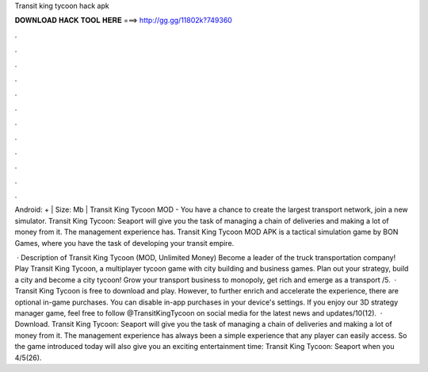 Transit king tycoon hack apk



𝐃𝐎𝐖𝐍𝐋𝐎𝐀𝐃 𝐇𝐀𝐂𝐊 𝐓𝐎𝐎𝐋 𝐇𝐄𝐑𝐄 ===> http://gg.gg/11802k?749360



.



.



.



.



.



.



.



.



.



.



.



.

Android: + | Size: Mb | Transit King Tycoon MOD - You have a chance to create the largest transport network, join a new simulator. Transit King Tycoon: Seaport will give you the task of managing a chain of deliveries and making a lot of money from it. The management experience has. Transit King Tycoon MOD APK is a tactical simulation game by BON Games, where you have the task of developing your transit empire.

 · Description of Transit King Tycoon (MOD, Unlimited Money) Become a leader of the truck transportation company! Play Transit King Tycoon, a multiplayer tycoon game with city building and business games. Plan out your strategy, build a city and become a city tycoon! Grow your transport business to monopoly, get rich and emerge as a transport /5.  · Transit King Tycoon is free to download and play. However, to further enrich and accelerate the experience, there are optional in-game purchases. You can disable in-app purchases in your device's settings. If you enjoy our 3D strategy manager game, feel free to follow @TransitKingTycoon on social media for the latest news and updates/10(12).  · Download. Transit King Tycoon: Seaport will give you the task of managing a chain of deliveries and making a lot of money from it. The management experience has always been a simple experience that any player can easily access. So the game introduced today will also give you an exciting entertainment time: Transit King Tycoon: Seaport when you 4/5(26).
